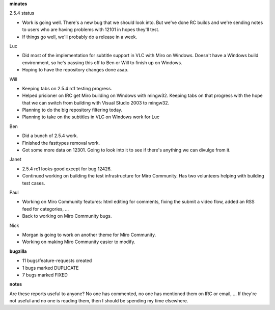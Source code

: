.. title: Dev call 11/11/2009 minutes
.. slug: devcall_20091111
.. date: 2009-11-11 11:21:28
.. tags: miro, work

**minutes**

2.5.4 status

* Work is going well. There's a new bug that we should look into. But
  we've done RC builds and we're sending notes to users who are having
  problems with 12101 in hopes they'll test.
* If things go well, we'll probably do a release in a week.

Luc

* Did most of the implementation for subtitle support in VLC with Miro
  on Windows. Doesn't have a Windows build environment, so he's passing
  this off to Ben or Will to finish up on Windows.
* Hoping to have the repository changes done asap.

Will

* Keeping tabs on 2.5.4 rc1 testing progress.
* Helped prisioner on IRC get Miro building on Windows with mingw32.
  Keeping tabs on that progress with the hope that we can switch from
  building with Visual Studio 2003 to mingw32.
* Planning to do the big repository filtering today.
* Planning to take on the subtitles in VLC on Windows work for Luc

Ben

* Did a bunch of 2.5.4 work.
* Finished the fasttypes removal work.
* Got some more data on 12301. Going to look into it to see if there's
  anything we can divulge from it.

Janet

* 2.5.4 rc1 looks good except for bug 12426.
* Continued working on building the test infrastructure for Miro
  Community. Has two volunteers helping with building test cases.

Paul

* Working on Miro Community features: html editing for comments, fixing
  the submit a video flow, added an RSS feed for categories, ...
* Back to working on Miro Community bugs.

Nick

* Morgan is going to work on another theme for Miro Community.
* Working on making Miro Community easier to modify.

**bugzilla**

* 11 bugs/feature-requests created
* 1 bugs marked DUPLICATE
* 7 bugs marked FIXED

**notes**

Are these reports useful to anyone? No one has commented, no one has
mentioned them on IRC or email, ... If they're not useful and no one is
reading them, then I should be spending my time elsewhere.
